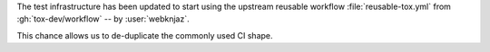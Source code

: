 The test infrastructure has been updated to start using
the upstream reusable workflow :file:`reusable-tox.yml`
from :gh:`tox-dev/workflow` -- by :user:`webknjaz`.

This chance allows us to de-duplicate the commonly used
CI shape.
